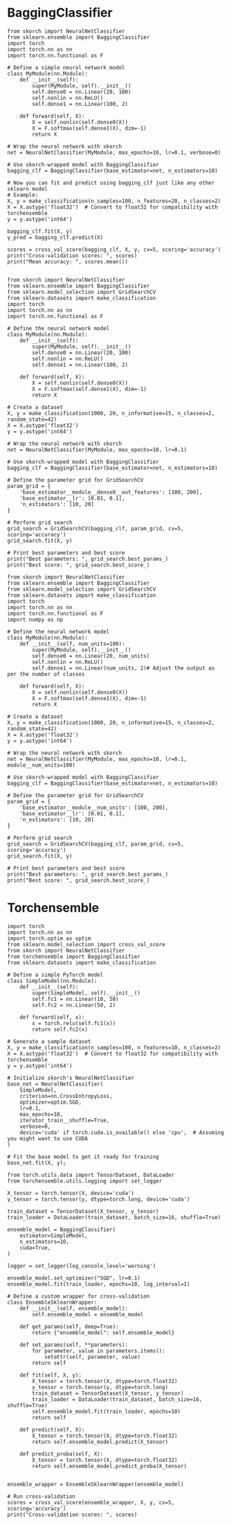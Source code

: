#+STARTUP: fold
#+PROPERTY: header-args:ipython :results both :exports both :async yes :session skorch :kernel torch

* BaggingClassifier

#+begin_src ipython
  from skorch import NeuralNetClassifier
  from sklearn.ensemble import BaggingClassifier
  import torch
  import torch.nn as nn
  import torch.nn.functional as F

  # Define a simple neural network model
  class MyModule(nn.Module):
      def __init__(self):
          super(MyModule, self).__init__()
          self.dense0 = nn.Linear(20, 100)
          self.nonlin = nn.ReLU()
          self.dense1 = nn.Linear(100, 2)

      def forward(self, X):
          X = self.nonlin(self.dense0(X))
          X = F.softmax(self.dense1(X), dim=-1)
          return X

  # Wrap the neural network with skorch
  net = NeuralNetClassifier(MyModule, max_epochs=10, lr=0.1, verbose=0)

  # Use skorch-wrapped model with BaggingClassifier
  bagging_clf = BaggingClassifier(base_estimator=net, n_estimators=10)

  # Now you can fit and predict using bagging_clf just like any other sklearn model
  # Example:
  X, y = make_classification(n_samples=100, n_features=20, n_classes=2)
  X = X.astype('float32')  # Convert to float32 for compatibility with torchensemble
  y = y.astype('int64')

  bagging_clf.fit(X, y)
  y_pred = bagging_clf.predict(X)

  scores = cross_val_score(bagging_clf, X, y, cv=5, scoring='accuracy')
  print("Cross-validation scores: ", scores)
  print("Mean accuracy: ", scores.mean())

#+end_src

#+RESULTS:

#+begin_src ipython
  from skorch import NeuralNetClassifier
  from sklearn.ensemble import BaggingClassifier
  from sklearn.model_selection import GridSearchCV
  from sklearn.datasets import make_classification
  import torch
  import torch.nn as nn
  import torch.nn.functional as F

  # Define the neural network model
  class MyModule(nn.Module):
      def __init__(self):
          super(MyModule, self).__init__()
          self.dense0 = nn.Linear(20, 100)
          self.nonlin = nn.ReLU()
          self.dense1 = nn.Linear(100, 2)

      def forward(self, X):
          X = self.nonlin(self.dense0(X))
          X = F.softmax(self.dense1(X), dim=-1)
          return X

  # Create a dataset
  X, y = make_classification(1000, 20, n_informative=15, n_classes=2, random_state=42)
  X = X.astype('float32')
  y = y.astype('int64')

  # Wrap the neural network with skorch
  net = NeuralNetClassifier(MyModule, max_epochs=10, lr=0.1)

  # Use skorch-wrapped model with BaggingClassifier
  bagging_clf = BaggingClassifier(base_estimator=net, n_estimators=10)

  # Define the parameter grid for GridSearchCV
  param_grid = {
      'base_estimator__module__dense0__out_features': [100, 200],
      'base_estimator__lr': [0.01, 0.1],
      'n_estimators': [10, 20]
  }

  # Perform grid search
  grid_search = GridSearchCV(bagging_clf, param_grid, cv=5, scoring='accuracy')
  grid_search.fit(X, y)

  # Print best parameters and best score
  print("Best parameters: ", grid_search.best_params_)
  print("Best score: ", grid_search.best_score_)
#+end_src

#+RESULTS:
:RESULTS:
# [goto error]
#+begin_example
  ---------------------------------------------------------------------------
  ValueError                                Traceback (most recent call last)
  Cell In[47], line 42
       40 # Perform grid search
       41 grid_search = GridSearchCV(bagging_clf, param_grid, cv=5, scoring='accuracy')
  ---> 42 grid_search.fit(X, y)
       44 # Print best parameters and best score
       45 print("Best parameters: ", grid_search.best_params_)

  File ~/mambaforge/envs/torch/lib/python3.10/site-packages/sklearn/base.py:1152, in _fit_context.<locals>.decorator.<locals>.wrapper(estimator, *args, **kwargs)
     1145     estimator._validate_params()
     1147 with config_context(
     1148     skip_parameter_validation=(
     1149         prefer_skip_nested_validation or global_skip_validation
     1150     )
     1151 ):
  -> 1152     return fit_method(estimator, *args, **kwargs)

  File ~/mambaforge/envs/torch/lib/python3.10/site-packages/sklearn/model_selection/_search.py:898, in BaseSearchCV.fit(self, X, y, groups, **fit_params)
      892     results = self._format_results(
      893         all_candidate_params, n_splits, all_out, all_more_results
      894     )
      896     return results
  --> 898 self._run_search(evaluate_candidates)
      900 # multimetric is determined here because in the case of a callable
      901 # self.scoring the return type is only known after calling
      902 first_test_score = all_out[0]["test_scores"]

  File ~/mambaforge/envs/torch/lib/python3.10/site-packages/sklearn/model_selection/_search.py:1422, in GridSearchCV._run_search(self, evaluate_candidates)
     1420 def _run_search(self, evaluate_candidates):
     1421     """Search all candidates in param_grid"""
  -> 1422     evaluate_candidates(ParameterGrid(self.param_grid))

  File ~/mambaforge/envs/torch/lib/python3.10/site-packages/sklearn/model_selection/_search.py:875, in BaseSearchCV.fit.<locals>.evaluate_candidates(candidate_params, cv, more_results)
      868 elif len(out) != n_candidates * n_splits:
      869     raise ValueError(
      870         "cv.split and cv.get_n_splits returned "
      871         "inconsistent results. Expected {} "
      872         "splits, got {}".format(n_splits, len(out) // n_candidates)
      873     )
  --> 875 _warn_or_raise_about_fit_failures(out, self.error_score)
      877 # For callable self.scoring, the return type is only know after
      878 # calling. If the return type is a dictionary, the error scores
      879 # can now be inserted with the correct key. The type checking
      880 # of out will be done in `_insert_error_scores`.
      881 if callable(self.scoring):

  File ~/mambaforge/envs/torch/lib/python3.10/site-packages/sklearn/model_selection/_validation.py:414, in _warn_or_raise_about_fit_failures(results, error_score)
      407 if num_failed_fits == num_fits:
      408     all_fits_failed_message = (
      409         f"\nAll the {num_fits} fits failed.\n"
      410         "It is very likely that your model is misconfigured.\n"
      411         "You can try to debug the error by setting error_score='raise'.\n\n"
      412         f"Below are more details about the failures:\n{fit_errors_summary}"
      413     )
  --> 414     raise ValueError(all_fits_failed_message)
      416 else:
      417     some_fits_failed_message = (
      418         f"\n{num_failed_fits} fits failed out of a total of {num_fits}.\n"
      419         "The score on these train-test partitions for these parameters"
     (...)
      423         f"Below are more details about the failures:\n{fit_errors_summary}"
      424     )

  ValueError:
  All the 40 fits failed.
  It is very likely that your model is misconfigured.
  You can try to debug the error by setting error_score='raise'.

  Below are more details about the failures:
  --------------------------------------------------------------------------------
  40 fits failed with the following error:
  Traceback (most recent call last):
    File "/home/leon/mambaforge/envs/torch/lib/python3.10/site-packages/sklearn/model_selection/_validation.py", line 729, in _fit_and_score
      estimator.fit(X_train, y_train, **fit_params)
    File "/home/leon/mambaforge/envs/torch/lib/python3.10/site-packages/sklearn/base.py", line 1152, in wrapper
      return fit_method(estimator, *args, **kwargs)
    File "/home/leon/mambaforge/envs/torch/lib/python3.10/site-packages/sklearn/ensemble/_bagging.py", line 338, in fit
      return self._fit(X, y, self.max_samples, sample_weight=sample_weight)
    File "/home/leon/mambaforge/envs/torch/lib/python3.10/site-packages/sklearn/ensemble/_bagging.py", line 473, in _fit
      all_results = Parallel(
    File "/home/leon/mambaforge/envs/torch/lib/python3.10/site-packages/sklearn/utils/parallel.py", line 65, in __call__
      return super().__call__(iterable_with_config)
    File "/home/leon/mambaforge/envs/torch/lib/python3.10/site-packages/joblib/parallel.py", line 1863, in __call__
      return output if self.return_generator else list(output)
    File "/home/leon/mambaforge/envs/torch/lib/python3.10/site-packages/joblib/parallel.py", line 1792, in _get_sequential_output
      res = func(*args, **kwargs)
    File "/home/leon/mambaforge/envs/torch/lib/python3.10/site-packages/sklearn/utils/parallel.py", line 127, in __call__
      return self.function(*args, **kwargs)
    File "/home/leon/mambaforge/envs/torch/lib/python3.10/site-packages/sklearn/ensemble/_bagging.py", line 144, in _parallel_build_estimators
      estimator_fit(X_, y[indices])
    File "/home/leon/mambaforge/envs/torch/lib/python3.10/site-packages/skorch/classifier.py", line 165, in fit
      return super(NeuralNetClassifier, self).fit(X, y, **fit_params)
    File "/home/leon/mambaforge/envs/torch/lib/python3.10/site-packages/skorch/net.py", line 1317, in fit
      self.initialize()
    File "/home/leon/mambaforge/envs/torch/lib/python3.10/site-packages/skorch/net.py", line 903, in initialize
      self._initialize_module()
    File "/home/leon/mambaforge/envs/torch/lib/python3.10/site-packages/skorch/net.py", line 747, in _initialize_module
      self.initialize_module()
    File "/home/leon/mambaforge/envs/torch/lib/python3.10/site-packages/skorch/net.py", line 594, in initialize_module
      module = self.initialized_instance(self.module, kwargs)
    File "/home/leon/mambaforge/envs/torch/lib/python3.10/site-packages/skorch/net.py", line 571, in initialized_instance
      return instance_or_cls(**kwargs)
  TypeError: MyModule.__init__() got an unexpected keyword argument 'dense0__out_features'
#+end_example
:END:

#+begin_src ipython
  from skorch import NeuralNetClassifier
  from sklearn.ensemble import BaggingClassifier
  from sklearn.model_selection import GridSearchCV
  from sklearn.datasets import make_classification
  import torch
  import torch.nn as nn
  import torch.nn.functional as F
  import numpy as np

  # Define the neural network model
  class MyModule(nn.Module):
      def __init__(self, num_units=100):
          super(MyModule, self).__init__()
          self.dense0 = nn.Linear(20, num_units)
          self.nonlin = nn.ReLU()
          self.dense1 = nn.Linear(num_units, 2)# Adjust the output as per the number of classes

      def forward(self, X):
          X = self.nonlin(self.dense0(X))
          X = F.softmax(self.dense1(X), dim=-1)
          return X

  # Create a dataset
  X, y = make_classification(1000, 20, n_informative=15, n_classes=2, random_state=42)
  X = X.astype('float32')
  y = y.astype('int64')

  # Wrap the neural network with skorch
  net = NeuralNetClassifier(MyModule, max_epochs=10, lr=0.1, module__num_units=100)

  # Use skorch-wrapped model with BaggingClassifier
  bagging_clf = BaggingClassifier(base_estimator=net, n_estimators=10)

  # Define the parameter grid for GridSearchCV
  param_grid = {
      'base_estimator__module__num_units': [100, 200],
      'base_estimator__lr': [0.01, 0.1],
      'n_estimators': [10, 20]
  }

  # Perform grid search
  grid_search = GridSearchCV(bagging_clf, param_grid, cv=5, scoring='accuracy')
  grid_search.fit(X, y)

  # Print best parameters and best score
  print("Best parameters: ", grid_search.best_params_)
  print("Best score: ", grid_search.best_score_)
#+end_src

#+RESULTS:

* Torchensemble

#+begin_src ipython
  import torch
  import torch.nn as nn
  import torch.optim as optim
  from sklearn.model_selection import cross_val_score
  from skorch import NeuralNetClassifier
  from torchensemble import BaggingClassifier
  from sklearn.datasets import make_classification

  # Define a simple PyTorch model
  class SimpleModel(nn.Module):
      def __init__(self):
          super(SimpleModel, self).__init__()
          self.fc1 = nn.Linear(10, 50)
          self.fc2 = nn.Linear(50, 2)

      def forward(self, x):
          x = torch.relu(self.fc1(x))
          return self.fc2(x)

  # Generate a sample dataset
  X, y = make_classification(n_samples=100, n_features=10, n_classes=2)
  X = X.astype('float32')  # Convert to float32 for compatibility with torchensemble
  y = y.astype('int64')

  # Initialize skorch's NeuralNetClassifier
  base_net = NeuralNetClassifier(
      SimpleModel,
      criterion=nn.CrossEntropyLoss,
      optimizer=optim.SGD,
      lr=0.1,
      max_epochs=10,
      iterator_train__shuffle=True,
      verbose=0,
      device='cuda' if torch.cuda.is_available() else 'cpu',  # Assuming you might want to use CUDA
  )

  # Fit the base model to get it ready for training
  base_net.fit(X, y);
#+end_src

#+RESULTS:

#+begin_src ipython
  from torch.utils.data import TensorDataset, DataLoader
  from torchensemble.utils.logging import set_logger

  X_tensor = torch.tensor(X, device='cuda')
  y_tensor = torch.tensor(y, dtype=torch.long, device='cuda')

  train_dataset = TensorDataset(X_tensor, y_tensor)
  train_loader = DataLoader(train_dataset, batch_size=16, shuffle=True)

  ensemble_model = BaggingClassifier(
      estimator=SimpleModel,
      n_estimators=10,
      cuda=True,
  )

  logger = set_logger(log_console_level='warning')

  ensemble_model.set_optimizer("SGD", lr=0.1)
  ensemble_model.fit(train_loader, epochs=10, log_interval=1)
#+end_src

#+RESULTS:
#+begin_example
  Estimator: 000 | Epoch: 000 | Batch: 000 | Loss: 0.61929 | Correct: 12/16
  Estimator: 000 | Epoch: 000 | Batch: 001 | Loss: 0.66885 | Correct: 7/16
  Estimator: 000 | Epoch: 000 | Batch: 002 | Loss: 0.57511 | Correct: 14/16
  Estimator: 000 | Epoch: 000 | Batch: 003 | Loss: 0.59427 | Correct: 12/16
  Estimator: 000 | Epoch: 000 | Batch: 004 | Loss: 0.49734 | Correct: 14/16
  Estimator: 000 | Epoch: 000 | Batch: 005 | Loss: 0.53262 | Correct: 13/16
  Estimator: 000 | Epoch: 000 | Batch: 006 | Loss: 0.48464 | Correct: 3/4
  Estimator: 001 | Epoch: 000 | Batch: 000 | Loss: 0.75866 | Correct: 5/16
  Estimator: 001 | Epoch: 000 | Batch: 001 | Loss: 0.76181 | Correct: 4/16
  Estimator: 001 | Epoch: 000 | Batch: 002 | Loss: 0.69066 | Correct: 9/16
  Estimator: 001 | Epoch: 000 | Batch: 003 | Loss: 0.66277 | Correct: 10/16
  Estimator: 001 | Epoch: 000 | Batch: 004 | Loss: 0.58728 | Correct: 12/16
  Estimator: 001 | Epoch: 000 | Batch: 005 | Loss: 0.54687 | Correct: 14/16
  Estimator: 001 | Epoch: 000 | Batch: 006 | Loss: 0.59048 | Correct: 3/4
  Estimator: 002 | Epoch: 000 | Batch: 000 | Loss: 0.89339 | Correct: 5/16
  Estimator: 002 | Epoch: 000 | Batch: 001 | Loss: 0.79729 | Correct: 5/16
  Estimator: 002 | Epoch: 000 | Batch: 002 | Loss: 0.69061 | Correct: 7/16
  Estimator: 002 | Epoch: 000 | Batch: 003 | Loss: 0.60915 | Correct: 12/16
  Estimator: 002 | Epoch: 000 | Batch: 004 | Loss: 0.54398 | Correct: 14/16
  Estimator: 002 | Epoch: 000 | Batch: 005 | Loss: 0.49121 | Correct: 13/16
  Estimator: 002 | Epoch: 000 | Batch: 006 | Loss: 0.49191 | Correct: 4/4
  Estimator: 003 | Epoch: 000 | Batch: 000 | Loss: 0.72269 | Correct: 6/16
  Estimator: 003 | Epoch: 000 | Batch: 001 | Loss: 0.63639 | Correct: 11/16
  Estimator: 003 | Epoch: 000 | Batch: 002 | Loss: 0.55774 | Correct: 11/16
  Estimator: 003 | Epoch: 000 | Batch: 003 | Loss: 0.65083 | Correct: 9/16
  Estimator: 003 | Epoch: 000 | Batch: 004 | Loss: 0.50020 | Correct: 14/16
  Estimator: 003 | Epoch: 000 | Batch: 005 | Loss: 0.48450 | Correct: 14/16
  Estimator: 003 | Epoch: 000 | Batch: 006 | Loss: 0.45150 | Correct: 4/4
  Estimator: 004 | Epoch: 000 | Batch: 000 | Loss: 0.71201 | Correct: 9/16
  Estimator: 004 | Epoch: 000 | Batch: 001 | Loss: 0.58463 | Correct: 13/16
  Estimator: 004 | Epoch: 000 | Batch: 002 | Loss: 0.68190 | Correct: 8/16
  Estimator: 004 | Epoch: 000 | Batch: 003 | Loss: 0.54217 | Correct: 13/16
  Estimator: 004 | Epoch: 000 | Batch: 004 | Loss: 0.62901 | Correct: 10/16
  Estimator: 004 | Epoch: 000 | Batch: 005 | Loss: 0.62573 | Correct: 14/16
  Estimator: 004 | Epoch: 000 | Batch: 006 | Loss: 0.61468 | Correct: 4/4
  Estimator: 005 | Epoch: 000 | Batch: 000 | Loss: 0.65215 | Correct: 9/16
  Estimator: 005 | Epoch: 000 | Batch: 001 | Loss: 0.67748 | Correct: 8/16
  Estimator: 005 | Epoch: 000 | Batch: 002 | Loss: 0.51777 | Correct: 14/16
  Estimator: 005 | Epoch: 000 | Batch: 003 | Loss: 0.57303 | Correct: 12/16
  Estimator: 005 | Epoch: 000 | Batch: 004 | Loss: 0.43113 | Correct: 14/16
  Estimator: 005 | Epoch: 000 | Batch: 005 | Loss: 0.35579 | Correct: 15/16
  Estimator: 005 | Epoch: 000 | Batch: 006 | Loss: 0.42355 | Correct: 4/4
  Estimator: 006 | Epoch: 000 | Batch: 000 | Loss: 0.76120 | Correct: 5/16
  Estimator: 006 | Epoch: 000 | Batch: 001 | Loss: 0.73028 | Correct: 6/16
  Estimator: 006 | Epoch: 000 | Batch: 002 | Loss: 0.79343 | Correct: 4/16
  Estimator: 006 | Epoch: 000 | Batch: 003 | Loss: 0.66172 | Correct: 9/16
  Estimator: 006 | Epoch: 000 | Batch: 004 | Loss: 0.58208 | Correct: 12/16
  Estimator: 006 | Epoch: 000 | Batch: 005 | Loss: 0.51399 | Correct: 12/16
  Estimator: 006 | Epoch: 000 | Batch: 006 | Loss: 0.58125 | Correct: 4/4
  Estimator: 007 | Epoch: 000 | Batch: 000 | Loss: 0.86120 | Correct: 6/16
  Estimator: 007 | Epoch: 000 | Batch: 001 | Loss: 0.65041 | Correct: 12/16
  Estimator: 007 | Epoch: 000 | Batch: 002 | Loss: 0.67485 | Correct: 11/16
  Estimator: 007 | Epoch: 000 | Batch: 003 | Loss: 0.53770 | Correct: 15/16
  Estimator: 007 | Epoch: 000 | Batch: 004 | Loss: 0.55867 | Correct: 12/16
  Estimator: 007 | Epoch: 000 | Batch: 005 | Loss: 0.49607 | Correct: 16/16
  Estimator: 007 | Epoch: 000 | Batch: 006 | Loss: 0.50434 | Correct: 4/4
  Estimator: 008 | Epoch: 000 | Batch: 000 | Loss: 0.78024 | Correct: 4/16
  Estimator: 008 | Epoch: 000 | Batch: 001 | Loss: 0.60580 | Correct: 13/16
  Estimator: 008 | Epoch: 000 | Batch: 002 | Loss: 0.46031 | Correct: 16/16
  Estimator: 008 | Epoch: 000 | Batch: 003 | Loss: 0.46760 | Correct: 14/16
  Estimator: 008 | Epoch: 000 | Batch: 004 | Loss: 0.45938 | Correct: 14/16
  Estimator: 008 | Epoch: 000 | Batch: 005 | Loss: 0.45814 | Correct: 12/16
  Estimator: 008 | Epoch: 000 | Batch: 006 | Loss: 0.40416 | Correct: 4/4
  Estimator: 009 | Epoch: 000 | Batch: 000 | Loss: 0.76631 | Correct: 6/16
  Estimator: 009 | Epoch: 000 | Batch: 001 | Loss: 0.72744 | Correct: 11/16
  Estimator: 009 | Epoch: 000 | Batch: 002 | Loss: 0.64959 | Correct: 11/16
  Estimator: 009 | Epoch: 000 | Batch: 003 | Loss: 0.50366 | Correct: 13/16
  Estimator: 009 | Epoch: 000 | Batch: 004 | Loss: 0.53980 | Correct: 13/16
  Estimator: 009 | Epoch: 000 | Batch: 005 | Loss: 0.53117 | Correct: 13/16
  Estimator: 009 | Epoch: 000 | Batch: 006 | Loss: 0.58889 | Correct: 3/4
  Estimator: 000 | Epoch: 001 | Batch: 000 | Loss: 0.44858 | Correct: 15/16
  Estimator: 000 | Epoch: 001 | Batch: 001 | Loss: 0.46602 | Correct: 14/16
  Estimator: 000 | Epoch: 001 | Batch: 002 | Loss: 0.44148 | Correct: 13/16
  Estimator: 000 | Epoch: 001 | Batch: 003 | Loss: 0.41471 | Correct: 12/16
  Estimator: 000 | Epoch: 001 | Batch: 004 | Loss: 0.41379 | Correct: 13/16
  Estimator: 000 | Epoch: 001 | Batch: 005 | Loss: 0.31483 | Correct: 14/16
  Estimator: 000 | Epoch: 001 | Batch: 006 | Loss: 0.34749 | Correct: 4/4
  Estimator: 001 | Epoch: 001 | Batch: 000 | Loss: 0.50077 | Correct: 15/16
  Estimator: 001 | Epoch: 001 | Batch: 001 | Loss: 0.53395 | Correct: 13/16
  Estimator: 001 | Epoch: 001 | Batch: 002 | Loss: 0.50382 | Correct: 15/16
  Estimator: 001 | Epoch: 001 | Batch: 003 | Loss: 0.47983 | Correct: 14/16
  Estimator: 001 | Epoch: 001 | Batch: 004 | Loss: 0.38394 | Correct: 15/16
  Estimator: 001 | Epoch: 001 | Batch: 005 | Loss: 0.32391 | Correct: 15/16
  Estimator: 001 | Epoch: 001 | Batch: 006 | Loss: 0.65977 | Correct: 3/4
  Estimator: 002 | Epoch: 001 | Batch: 000 | Loss: 0.44498 | Correct: 15/16
  Estimator: 002 | Epoch: 001 | Batch: 001 | Loss: 0.46770 | Correct: 14/16
  Estimator: 002 | Epoch: 001 | Batch: 002 | Loss: 0.32030 | Correct: 15/16
  Estimator: 002 | Epoch: 001 | Batch: 003 | Loss: 0.33954 | Correct: 15/16
  Estimator: 002 | Epoch: 001 | Batch: 004 | Loss: 0.25073 | Correct: 16/16
  Estimator: 002 | Epoch: 001 | Batch: 005 | Loss: 0.37093 | Correct: 13/16
  Estimator: 002 | Epoch: 001 | Batch: 006 | Loss: 0.38980 | Correct: 4/4
  Estimator: 003 | Epoch: 001 | Batch: 000 | Loss: 0.44816 | Correct: 15/16
  Estimator: 003 | Epoch: 001 | Batch: 001 | Loss: 0.37966 | Correct: 16/16
  Estimator: 003 | Epoch: 001 | Batch: 002 | Loss: 0.37672 | Correct: 16/16
  Estimator: 003 | Epoch: 001 | Batch: 003 | Loss: 0.40955 | Correct: 16/16
  Estimator: 003 | Epoch: 001 | Batch: 004 | Loss: 0.33217 | Correct: 16/16
  Estimator: 003 | Epoch: 001 | Batch: 005 | Loss: 0.33792 | Correct: 14/16
  Estimator: 003 | Epoch: 001 | Batch: 006 | Loss: 0.38514 | Correct: 3/4
  Estimator: 004 | Epoch: 001 | Batch: 000 | Loss: 0.37600 | Correct: 16/16
  Estimator: 004 | Epoch: 001 | Batch: 001 | Loss: 0.42199 | Correct: 15/16
  Estimator: 004 | Epoch: 001 | Batch: 002 | Loss: 0.39683 | Correct: 15/16
  Estimator: 004 | Epoch: 001 | Batch: 003 | Loss: 0.48689 | Correct: 14/16
  Estimator: 004 | Epoch: 001 | Batch: 004 | Loss: 0.34826 | Correct: 16/16
  Estimator: 004 | Epoch: 001 | Batch: 005 | Loss: 0.43898 | Correct: 14/16
  Estimator: 004 | Epoch: 001 | Batch: 006 | Loss: 0.36730 | Correct: 3/4
  Estimator: 005 | Epoch: 001 | Batch: 000 | Loss: 0.44516 | Correct: 16/16
  Estimator: 005 | Epoch: 001 | Batch: 001 | Loss: 0.26115 | Correct: 15/16
  Estimator: 005 | Epoch: 001 | Batch: 002 | Loss: 0.32670 | Correct: 16/16
  Estimator: 005 | Epoch: 001 | Batch: 003 | Loss: 0.27843 | Correct: 16/16
  Estimator: 005 | Epoch: 001 | Batch: 004 | Loss: 0.30014 | Correct: 16/16
  Estimator: 005 | Epoch: 001 | Batch: 005 | Loss: 0.30513 | Correct: 15/16
  Estimator: 005 | Epoch: 001 | Batch: 006 | Loss: 0.29672 | Correct: 4/4
  Estimator: 006 | Epoch: 001 | Batch: 000 | Loss: 0.47942 | Correct: 14/16
  Estimator: 006 | Epoch: 001 | Batch: 001 | Loss: 0.45010 | Correct: 14/16
  Estimator: 006 | Epoch: 001 | Batch: 002 | Loss: 0.43247 | Correct: 15/16
  Estimator: 006 | Epoch: 001 | Batch: 003 | Loss: 0.46395 | Correct: 13/16
  Estimator: 006 | Epoch: 001 | Batch: 004 | Loss: 0.41016 | Correct: 15/16
  Estimator: 006 | Epoch: 001 | Batch: 005 | Loss: 0.31681 | Correct: 15/16
  Estimator: 006 | Epoch: 001 | Batch: 006 | Loss: 0.29880 | Correct: 4/4
  Estimator: 007 | Epoch: 001 | Batch: 000 | Loss: 0.46066 | Correct: 12/16
  Estimator: 007 | Epoch: 001 | Batch: 001 | Loss: 0.49503 | Correct: 15/16
  Estimator: 007 | Epoch: 001 | Batch: 002 | Loss: 0.46738 | Correct: 15/16
  Estimator: 007 | Epoch: 001 | Batch: 003 | Loss: 0.38722 | Correct: 15/16
  Estimator: 007 | Epoch: 001 | Batch: 004 | Loss: 0.37551 | Correct: 14/16
  Estimator: 007 | Epoch: 001 | Batch: 005 | Loss: 0.40656 | Correct: 16/16
  Estimator: 007 | Epoch: 001 | Batch: 006 | Loss: 0.66500 | Correct: 2/4
  Estimator: 008 | Epoch: 001 | Batch: 000 | Loss: 0.36115 | Correct: 13/16
  Estimator: 008 | Epoch: 001 | Batch: 001 | Loss: 0.32295 | Correct: 15/16
  Estimator: 008 | Epoch: 001 | Batch: 002 | Loss: 0.33342 | Correct: 15/16
  Estimator: 008 | Epoch: 001 | Batch: 003 | Loss: 0.36312 | Correct: 15/16
  Estimator: 008 | Epoch: 001 | Batch: 004 | Loss: 0.28631 | Correct: 15/16
  Estimator: 008 | Epoch: 001 | Batch: 005 | Loss: 0.36632 | Correct: 14/16
  Estimator: 008 | Epoch: 001 | Batch: 006 | Loss: 0.40278 | Correct: 3/4
  Estimator: 009 | Epoch: 001 | Batch: 000 | Loss: 0.49799 | Correct: 12/16
  Estimator: 009 | Epoch: 001 | Batch: 001 | Loss: 0.49769 | Correct: 13/16
  Estimator: 009 | Epoch: 001 | Batch: 002 | Loss: 0.42160 | Correct: 15/16
  Estimator: 009 | Epoch: 001 | Batch: 003 | Loss: 0.44043 | Correct: 12/16
  Estimator: 009 | Epoch: 001 | Batch: 004 | Loss: 0.32194 | Correct: 15/16
  Estimator: 009 | Epoch: 001 | Batch: 005 | Loss: 0.23308 | Correct: 16/16
  Estimator: 009 | Epoch: 001 | Batch: 006 | Loss: 0.35941 | Correct: 4/4
  Estimator: 000 | Epoch: 002 | Batch: 000 | Loss: 0.41680 | Correct: 13/16
  Estimator: 000 | Epoch: 002 | Batch: 001 | Loss: 0.33102 | Correct: 14/16
  Estimator: 000 | Epoch: 002 | Batch: 002 | Loss: 0.33144 | Correct: 15/16
  Estimator: 000 | Epoch: 002 | Batch: 003 | Loss: 0.27034 | Correct: 15/16
  Estimator: 000 | Epoch: 002 | Batch: 004 | Loss: 0.30766 | Correct: 13/16
  Estimator: 000 | Epoch: 002 | Batch: 005 | Loss: 0.32016 | Correct: 15/16
  Estimator: 000 | Epoch: 002 | Batch: 006 | Loss: 0.28958 | Correct: 3/4
  Estimator: 001 | Epoch: 002 | Batch: 000 | Loss: 0.38072 | Correct: 15/16
  Estimator: 001 | Epoch: 002 | Batch: 001 | Loss: 0.33344 | Correct: 15/16
  Estimator: 001 | Epoch: 002 | Batch: 002 | Loss: 0.47098 | Correct: 13/16
  Estimator: 001 | Epoch: 002 | Batch: 003 | Loss: 0.43634 | Correct: 14/16
  Estimator: 001 | Epoch: 002 | Batch: 004 | Loss: 0.35194 | Correct: 15/16
  Estimator: 001 | Epoch: 002 | Batch: 005 | Loss: 0.29466 | Correct: 16/16
  Estimator: 001 | Epoch: 002 | Batch: 006 | Loss: 0.32757 | Correct: 4/4
  Estimator: 002 | Epoch: 002 | Batch: 000 | Loss: 0.35959 | Correct: 14/16
  Estimator: 002 | Epoch: 002 | Batch: 001 | Loss: 0.27732 | Correct: 14/16
  Estimator: 002 | Epoch: 002 | Batch: 002 | Loss: 0.18916 | Correct: 16/16
  Estimator: 002 | Epoch: 002 | Batch: 003 | Loss: 0.19734 | Correct: 14/16
  Estimator: 002 | Epoch: 002 | Batch: 004 | Loss: 0.32337 | Correct: 14/16
  Estimator: 002 | Epoch: 002 | Batch: 005 | Loss: 0.27929 | Correct: 15/16
  Estimator: 002 | Epoch: 002 | Batch: 006 | Loss: 0.21543 | Correct: 4/4
  Estimator: 003 | Epoch: 002 | Batch: 000 | Loss: 0.29781 | Correct: 16/16
  Estimator: 003 | Epoch: 002 | Batch: 001 | Loss: 0.32572 | Correct: 14/16
  Estimator: 003 | Epoch: 002 | Batch: 002 | Loss: 0.33699 | Correct: 16/16
  Estimator: 003 | Epoch: 002 | Batch: 003 | Loss: 0.23535 | Correct: 16/16
  Estimator: 003 | Epoch: 002 | Batch: 004 | Loss: 0.20157 | Correct: 16/16
  Estimator: 003 | Epoch: 002 | Batch: 005 | Loss: 0.31253 | Correct: 15/16
  Estimator: 003 | Epoch: 002 | Batch: 006 | Loss: 0.22492 | Correct: 3/4
  Estimator: 004 | Epoch: 002 | Batch: 000 | Loss: 0.27488 | Correct: 16/16
  Estimator: 004 | Epoch: 002 | Batch: 001 | Loss: 0.32753 | Correct: 16/16
  Estimator: 004 | Epoch: 002 | Batch: 002 | Loss: 0.46065 | Correct: 14/16
  Estimator: 004 | Epoch: 002 | Batch: 003 | Loss: 0.36617 | Correct: 15/16
  Estimator: 004 | Epoch: 002 | Batch: 004 | Loss: 0.25792 | Correct: 15/16
  Estimator: 004 | Epoch: 002 | Batch: 005 | Loss: 0.24891 | Correct: 16/16
  Estimator: 004 | Epoch: 002 | Batch: 006 | Loss: 0.24583 | Correct: 4/4
  Estimator: 005 | Epoch: 002 | Batch: 000 | Loss: 0.34820 | Correct: 15/16
  Estimator: 005 | Epoch: 002 | Batch: 001 | Loss: 0.26749 | Correct: 15/16
  Estimator: 005 | Epoch: 002 | Batch: 002 | Loss: 0.19742 | Correct: 16/16
  Estimator: 005 | Epoch: 002 | Batch: 003 | Loss: 0.24292 | Correct: 16/16
  Estimator: 005 | Epoch: 002 | Batch: 004 | Loss: 0.21651 | Correct: 16/16
  Estimator: 005 | Epoch: 002 | Batch: 005 | Loss: 0.17488 | Correct: 16/16
  Estimator: 005 | Epoch: 002 | Batch: 006 | Loss: 0.08010 | Correct: 4/4
  Estimator: 006 | Epoch: 002 | Batch: 000 | Loss: 0.49291 | Correct: 11/16
  Estimator: 006 | Epoch: 002 | Batch: 001 | Loss: 0.38020 | Correct: 15/16
  Estimator: 006 | Epoch: 002 | Batch: 002 | Loss: 0.33599 | Correct: 14/16
  Estimator: 006 | Epoch: 002 | Batch: 003 | Loss: 0.26494 | Correct: 15/16
  Estimator: 006 | Epoch: 002 | Batch: 004 | Loss: 0.29675 | Correct: 15/16
  Estimator: 006 | Epoch: 002 | Batch: 005 | Loss: 0.25486 | Correct: 16/16
  Estimator: 006 | Epoch: 002 | Batch: 006 | Loss: 0.14238 | Correct: 4/4
  Estimator: 007 | Epoch: 002 | Batch: 000 | Loss: 0.48863 | Correct: 13/16
  Estimator: 007 | Epoch: 002 | Batch: 001 | Loss: 0.36681 | Correct: 14/16
  Estimator: 007 | Epoch: 002 | Batch: 002 | Loss: 0.34472 | Correct: 16/16
  Estimator: 007 | Epoch: 002 | Batch: 003 | Loss: 0.32893 | Correct: 15/16
  Estimator: 007 | Epoch: 002 | Batch: 004 | Loss: 0.38055 | Correct: 16/16
  Estimator: 007 | Epoch: 002 | Batch: 005 | Loss: 0.34353 | Correct: 14/16
  Estimator: 007 | Epoch: 002 | Batch: 006 | Loss: 0.18967 | Correct: 4/4
  Estimator: 008 | Epoch: 002 | Batch: 000 | Loss: 0.36679 | Correct: 15/16
  Estimator: 008 | Epoch: 002 | Batch: 001 | Loss: 0.26111 | Correct: 15/16
  Estimator: 008 | Epoch: 002 | Batch: 002 | Loss: 0.24943 | Correct: 15/16
  Estimator: 008 | Epoch: 002 | Batch: 003 | Loss: 0.33635 | Correct: 13/16
  Estimator: 008 | Epoch: 002 | Batch: 004 | Loss: 0.20179 | Correct: 16/16
  Estimator: 008 | Epoch: 002 | Batch: 005 | Loss: 0.20475 | Correct: 16/16
  Estimator: 008 | Epoch: 002 | Batch: 006 | Loss: 0.43797 | Correct: 3/4
  Estimator: 009 | Epoch: 002 | Batch: 000 | Loss: 0.30230 | Correct: 14/16
  Estimator: 009 | Epoch: 002 | Batch: 001 | Loss: 0.30236 | Correct: 15/16
  Estimator: 009 | Epoch: 002 | Batch: 002 | Loss: 0.36411 | Correct: 13/16
  Estimator: 009 | Epoch: 002 | Batch: 003 | Loss: 0.33762 | Correct: 13/16
  Estimator: 009 | Epoch: 002 | Batch: 004 | Loss: 0.34806 | Correct: 13/16
  Estimator: 009 | Epoch: 002 | Batch: 005 | Loss: 0.25131 | Correct: 15/16
  Estimator: 009 | Epoch: 002 | Batch: 006 | Loss: 0.24977 | Correct: 4/4
  Estimator: 000 | Epoch: 003 | Batch: 000 | Loss: 0.29561 | Correct: 14/16
  Estimator: 000 | Epoch: 003 | Batch: 001 | Loss: 0.34398 | Correct: 15/16
  Estimator: 000 | Epoch: 003 | Batch: 002 | Loss: 0.26809 | Correct: 15/16
  Estimator: 000 | Epoch: 003 | Batch: 003 | Loss: 0.25386 | Correct: 15/16
  Estimator: 000 | Epoch: 003 | Batch: 004 | Loss: 0.21818 | Correct: 16/16
  Estimator: 000 | Epoch: 003 | Batch: 005 | Loss: 0.26791 | Correct: 14/16
  Estimator: 000 | Epoch: 003 | Batch: 006 | Loss: 0.32361 | Correct: 4/4
  Estimator: 001 | Epoch: 003 | Batch: 000 | Loss: 0.34052 | Correct: 13/16
  Estimator: 001 | Epoch: 003 | Batch: 001 | Loss: 0.39960 | Correct: 14/16
  Estimator: 001 | Epoch: 003 | Batch: 002 | Loss: 0.25096 | Correct: 16/16
  Estimator: 001 | Epoch: 003 | Batch: 003 | Loss: 0.23607 | Correct: 15/16
  Estimator: 001 | Epoch: 003 | Batch: 004 | Loss: 0.31854 | Correct: 14/16
  Estimator: 001 | Epoch: 003 | Batch: 005 | Loss: 0.32244 | Correct: 15/16
  Estimator: 001 | Epoch: 003 | Batch: 006 | Loss: 0.30271 | Correct: 3/4
  Estimator: 002 | Epoch: 003 | Batch: 000 | Loss: 0.25751 | Correct: 13/16
  Estimator: 002 | Epoch: 003 | Batch: 001 | Loss: 0.26968 | Correct: 15/16
  Estimator: 002 | Epoch: 003 | Batch: 002 | Loss: 0.18403 | Correct: 15/16
  Estimator: 002 | Epoch: 003 | Batch: 003 | Loss: 0.23134 | Correct: 15/16
  Estimator: 002 | Epoch: 003 | Batch: 004 | Loss: 0.12624 | Correct: 15/16
  Estimator: 002 | Epoch: 003 | Batch: 005 | Loss: 0.24986 | Correct: 15/16
  Estimator: 002 | Epoch: 003 | Batch: 006 | Loss: 0.25884 | Correct: 4/4
  Estimator: 003 | Epoch: 003 | Batch: 000 | Loss: 0.25887 | Correct: 16/16
  Estimator: 003 | Epoch: 003 | Batch: 001 | Loss: 0.26777 | Correct: 16/16
  Estimator: 003 | Epoch: 003 | Batch: 002 | Loss: 0.13921 | Correct: 16/16
  Estimator: 003 | Epoch: 003 | Batch: 003 | Loss: 0.16132 | Correct: 16/16
  Estimator: 003 | Epoch: 003 | Batch: 004 | Loss: 0.30493 | Correct: 14/16
  Estimator: 003 | Epoch: 003 | Batch: 005 | Loss: 0.17626 | Correct: 16/16
  Estimator: 003 | Epoch: 003 | Batch: 006 | Loss: 0.16651 | Correct: 4/4
  Estimator: 004 | Epoch: 003 | Batch: 000 | Loss: 0.33074 | Correct: 14/16
  Estimator: 004 | Epoch: 003 | Batch: 001 | Loss: 0.21867 | Correct: 16/16
  Estimator: 004 | Epoch: 003 | Batch: 002 | Loss: 0.30400 | Correct: 15/16
  Estimator: 004 | Epoch: 003 | Batch: 003 | Loss: 0.21396 | Correct: 16/16
  Estimator: 004 | Epoch: 003 | Batch: 004 | Loss: 0.21654 | Correct: 16/16
  Estimator: 004 | Epoch: 003 | Batch: 005 | Loss: 0.29494 | Correct: 14/16
  Estimator: 004 | Epoch: 003 | Batch: 006 | Loss: 0.20810 | Correct: 4/4
  Estimator: 005 | Epoch: 003 | Batch: 000 | Loss: 0.19876 | Correct: 16/16
  Estimator: 005 | Epoch: 003 | Batch: 001 | Loss: 0.24209 | Correct: 15/16
  Estimator: 005 | Epoch: 003 | Batch: 002 | Loss: 0.12598 | Correct: 16/16
  Estimator: 005 | Epoch: 003 | Batch: 003 | Loss: 0.14459 | Correct: 16/16
  Estimator: 005 | Epoch: 003 | Batch: 004 | Loss: 0.27135 | Correct: 15/16
  Estimator: 005 | Epoch: 003 | Batch: 005 | Loss: 0.15330 | Correct: 16/16
  Estimator: 005 | Epoch: 003 | Batch: 006 | Loss: 0.07894 | Correct: 4/4
  Estimator: 006 | Epoch: 003 | Batch: 000 | Loss: 0.44291 | Correct: 14/16
  Estimator: 006 | Epoch: 003 | Batch: 001 | Loss: 0.22695 | Correct: 15/16
  Estimator: 006 | Epoch: 003 | Batch: 002 | Loss: 0.30436 | Correct: 14/16
  Estimator: 006 | Epoch: 003 | Batch: 003 | Loss: 0.17179 | Correct: 16/16
  Estimator: 006 | Epoch: 003 | Batch: 004 | Loss: 0.27839 | Correct: 14/16
  Estimator: 006 | Epoch: 003 | Batch: 005 | Loss: 0.25401 | Correct: 15/16
  Estimator: 006 | Epoch: 003 | Batch: 006 | Loss: 0.37532 | Correct: 3/4
  Estimator: 007 | Epoch: 003 | Batch: 000 | Loss: 0.24706 | Correct: 15/16
  Estimator: 007 | Epoch: 003 | Batch: 001 | Loss: 0.23411 | Correct: 14/16
  Estimator: 007 | Epoch: 003 | Batch: 002 | Loss: 0.32732 | Correct: 15/16
  Estimator: 007 | Epoch: 003 | Batch: 003 | Loss: 0.45294 | Correct: 13/16
  Estimator: 007 | Epoch: 003 | Batch: 004 | Loss: 0.34764 | Correct: 14/16
  Estimator: 007 | Epoch: 003 | Batch: 005 | Loss: 0.17767 | Correct: 16/16
  Estimator: 007 | Epoch: 003 | Batch: 006 | Loss: 0.54067 | Correct: 2/4
  Estimator: 008 | Epoch: 003 | Batch: 000 | Loss: 0.36350 | Correct: 14/16
  Estimator: 008 | Epoch: 003 | Batch: 001 | Loss: 0.26708 | Correct: 15/16
  Estimator: 008 | Epoch: 003 | Batch: 002 | Loss: 0.18365 | Correct: 16/16
  Estimator: 008 | Epoch: 003 | Batch: 003 | Loss: 0.16261 | Correct: 15/16
  Estimator: 008 | Epoch: 003 | Batch: 004 | Loss: 0.17513 | Correct: 16/16
  Estimator: 008 | Epoch: 003 | Batch: 005 | Loss: 0.28189 | Correct: 14/16
  Estimator: 008 | Epoch: 003 | Batch: 006 | Loss: 0.24726 | Correct: 3/4
  Estimator: 009 | Epoch: 003 | Batch: 000 | Loss: 0.35825 | Correct: 14/16
  Estimator: 009 | Epoch: 003 | Batch: 001 | Loss: 0.23133 | Correct: 14/16
  Estimator: 009 | Epoch: 003 | Batch: 002 | Loss: 0.36472 | Correct: 15/16
  Estimator: 009 | Epoch: 003 | Batch: 003 | Loss: 0.24829 | Correct: 15/16
  Estimator: 009 | Epoch: 003 | Batch: 004 | Loss: 0.22463 | Correct: 15/16
  Estimator: 009 | Epoch: 003 | Batch: 005 | Loss: 0.21136 | Correct: 15/16
  Estimator: 009 | Epoch: 003 | Batch: 006 | Loss: 0.11153 | Correct: 4/4
  Estimator: 000 | Epoch: 004 | Batch: 000 | Loss: 0.24757 | Correct: 15/16
  Estimator: 000 | Epoch: 004 | Batch: 001 | Loss: 0.26478 | Correct: 16/16
  Estimator: 000 | Epoch: 004 | Batch: 002 | Loss: 0.35493 | Correct: 12/16
  Estimator: 000 | Epoch: 004 | Batch: 003 | Loss: 0.27435 | Correct: 15/16
  Estimator: 000 | Epoch: 004 | Batch: 004 | Loss: 0.10137 | Correct: 16/16
  Estimator: 000 | Epoch: 004 | Batch: 005 | Loss: 0.16365 | Correct: 16/16
  Estimator: 000 | Epoch: 004 | Batch: 006 | Loss: 0.36171 | Correct: 3/4
  Estimator: 001 | Epoch: 004 | Batch: 000 | Loss: 0.21885 | Correct: 15/16
  Estimator: 001 | Epoch: 004 | Batch: 001 | Loss: 0.25036 | Correct: 15/16
  Estimator: 001 | Epoch: 004 | Batch: 002 | Loss: 0.29864 | Correct: 15/16
  Estimator: 001 | Epoch: 004 | Batch: 003 | Loss: 0.28559 | Correct: 16/16
  Estimator: 001 | Epoch: 004 | Batch: 004 | Loss: 0.41947 | Correct: 14/16
  Estimator: 001 | Epoch: 004 | Batch: 005 | Loss: 0.21211 | Correct: 16/16
  Estimator: 001 | Epoch: 004 | Batch: 006 | Loss: 0.13346 | Correct: 4/4
  Estimator: 002 | Epoch: 004 | Batch: 000 | Loss: 0.22722 | Correct: 15/16
  Estimator: 002 | Epoch: 004 | Batch: 001 | Loss: 0.26955 | Correct: 13/16
  Estimator: 002 | Epoch: 004 | Batch: 002 | Loss: 0.21464 | Correct: 14/16
  Estimator: 002 | Epoch: 004 | Batch: 003 | Loss: 0.15867 | Correct: 16/16
  Estimator: 002 | Epoch: 004 | Batch: 004 | Loss: 0.11235 | Correct: 15/16
  Estimator: 002 | Epoch: 004 | Batch: 005 | Loss: 0.22523 | Correct: 14/16
  Estimator: 002 | Epoch: 004 | Batch: 006 | Loss: 0.11670 | Correct: 4/4
  Estimator: 003 | Epoch: 004 | Batch: 000 | Loss: 0.19374 | Correct: 16/16
  Estimator: 003 | Epoch: 004 | Batch: 001 | Loss: 0.15297 | Correct: 16/16
  Estimator: 003 | Epoch: 004 | Batch: 002 | Loss: 0.24399 | Correct: 14/16
  Estimator: 003 | Epoch: 004 | Batch: 003 | Loss: 0.16544 | Correct: 16/16
  Estimator: 003 | Epoch: 004 | Batch: 004 | Loss: 0.15618 | Correct: 15/16
  Estimator: 003 | Epoch: 004 | Batch: 005 | Loss: 0.13955 | Correct: 16/16
  Estimator: 003 | Epoch: 004 | Batch: 006 | Loss: 0.09527 | Correct: 4/4
  Estimator: 004 | Epoch: 004 | Batch: 000 | Loss: 0.17837 | Correct: 16/16
  Estimator: 004 | Epoch: 004 | Batch: 001 | Loss: 0.19252 | Correct: 16/16
  Estimator: 004 | Epoch: 004 | Batch: 002 | Loss: 0.30160 | Correct: 14/16
  Estimator: 004 | Epoch: 004 | Batch: 003 | Loss: 0.25591 | Correct: 14/16
  Estimator: 004 | Epoch: 004 | Batch: 004 | Loss: 0.15052 | Correct: 16/16
  Estimator: 004 | Epoch: 004 | Batch: 005 | Loss: 0.25407 | Correct: 15/16
  Estimator: 004 | Epoch: 004 | Batch: 006 | Loss: 0.18689 | Correct: 4/4
  Estimator: 005 | Epoch: 004 | Batch: 000 | Loss: 0.08123 | Correct: 16/16
  Estimator: 005 | Epoch: 004 | Batch: 001 | Loss: 0.15272 | Correct: 15/16
  Estimator: 005 | Epoch: 004 | Batch: 002 | Loss: 0.12509 | Correct: 16/16
  Estimator: 005 | Epoch: 004 | Batch: 003 | Loss: 0.16780 | Correct: 16/16
  Estimator: 005 | Epoch: 004 | Batch: 004 | Loss: 0.11839 | Correct: 16/16
  Estimator: 005 | Epoch: 004 | Batch: 005 | Loss: 0.28494 | Correct: 15/16
  Estimator: 005 | Epoch: 004 | Batch: 006 | Loss: 0.11252 | Correct: 4/4
  Estimator: 006 | Epoch: 004 | Batch: 000 | Loss: 0.29371 | Correct: 14/16
  Estimator: 006 | Epoch: 004 | Batch: 001 | Loss: 0.18812 | Correct: 16/16
  Estimator: 006 | Epoch: 004 | Batch: 002 | Loss: 0.21822 | Correct: 15/16
  Estimator: 006 | Epoch: 004 | Batch: 003 | Loss: 0.36157 | Correct: 14/16
  Estimator: 006 | Epoch: 004 | Batch: 004 | Loss: 0.14643 | Correct: 15/16
  Estimator: 006 | Epoch: 004 | Batch: 005 | Loss: 0.33232 | Correct: 13/16
  Estimator: 006 | Epoch: 004 | Batch: 006 | Loss: 0.20997 | Correct: 4/4
  Estimator: 007 | Epoch: 004 | Batch: 000 | Loss: 0.20296 | Correct: 16/16
  Estimator: 007 | Epoch: 004 | Batch: 001 | Loss: 0.18753 | Correct: 16/16
  Estimator: 007 | Epoch: 004 | Batch: 002 | Loss: 0.25596 | Correct: 16/16
  Estimator: 007 | Epoch: 004 | Batch: 003 | Loss: 0.25595 | Correct: 15/16
  Estimator: 007 | Epoch: 004 | Batch: 004 | Loss: 0.31193 | Correct: 15/16
  Estimator: 007 | Epoch: 004 | Batch: 005 | Loss: 0.39117 | Correct: 13/16
  Estimator: 007 | Epoch: 004 | Batch: 006 | Loss: 0.36725 | Correct: 3/4
  Estimator: 008 | Epoch: 004 | Batch: 000 | Loss: 0.27131 | Correct: 16/16
  Estimator: 008 | Epoch: 004 | Batch: 001 | Loss: 0.26801 | Correct: 14/16
  Estimator: 008 | Epoch: 004 | Batch: 002 | Loss: 0.31865 | Correct: 16/16
  Estimator: 008 | Epoch: 004 | Batch: 003 | Loss: 0.17356 | Correct: 15/16
  Estimator: 008 | Epoch: 004 | Batch: 004 | Loss: 0.18549 | Correct: 15/16
  Estimator: 008 | Epoch: 004 | Batch: 005 | Loss: 0.09400 | Correct: 16/16
  Estimator: 008 | Epoch: 004 | Batch: 006 | Loss: 0.18588 | Correct: 4/4
  Estimator: 009 | Epoch: 004 | Batch: 000 | Loss: 0.17732 | Correct: 16/16
  Estimator: 009 | Epoch: 004 | Batch: 001 | Loss: 0.22991 | Correct: 15/16
  Estimator: 009 | Epoch: 004 | Batch: 002 | Loss: 0.33748 | Correct: 14/16
  Estimator: 009 | Epoch: 004 | Batch: 003 | Loss: 0.18318 | Correct: 15/16
  Estimator: 009 | Epoch: 004 | Batch: 004 | Loss: 0.31150 | Correct: 13/16
  Estimator: 009 | Epoch: 004 | Batch: 005 | Loss: 0.19868 | Correct: 16/16
  Estimator: 009 | Epoch: 004 | Batch: 006 | Loss: 0.12001 | Correct: 4/4
  Estimator: 000 | Epoch: 005 | Batch: 000 | Loss: 0.15013 | Correct: 16/16
  Estimator: 000 | Epoch: 005 | Batch: 001 | Loss: 0.25777 | Correct: 15/16
  Estimator: 000 | Epoch: 005 | Batch: 002 | Loss: 0.17307 | Correct: 16/16
  Estimator: 000 | Epoch: 005 | Batch: 003 | Loss: 0.28845 | Correct: 14/16
  Estimator: 000 | Epoch: 005 | Batch: 004 | Loss: 0.17722 | Correct: 15/16
  Estimator: 000 | Epoch: 005 | Batch: 005 | Loss: 0.20165 | Correct: 16/16
  Estimator: 000 | Epoch: 005 | Batch: 006 | Loss: 0.34974 | Correct: 4/4
  Estimator: 001 | Epoch: 005 | Batch: 000 | Loss: 0.38095 | Correct: 13/16
  Estimator: 001 | Epoch: 005 | Batch: 001 | Loss: 0.22992 | Correct: 15/16
  Estimator: 001 | Epoch: 005 | Batch: 002 | Loss: 0.16889 | Correct: 16/16
  Estimator: 001 | Epoch: 005 | Batch: 003 | Loss: 0.28708 | Correct: 15/16
  Estimator: 001 | Epoch: 005 | Batch: 004 | Loss: 0.16475 | Correct: 16/16
  Estimator: 001 | Epoch: 005 | Batch: 005 | Loss: 0.29377 | Correct: 15/16
  Estimator: 001 | Epoch: 005 | Batch: 006 | Loss: 0.17396 | Correct: 4/4
  Estimator: 002 | Epoch: 005 | Batch: 000 | Loss: 0.21156 | Correct: 14/16
  Estimator: 002 | Epoch: 005 | Batch: 001 | Loss: 0.17074 | Correct: 15/16
  Estimator: 002 | Epoch: 005 | Batch: 002 | Loss: 0.23882 | Correct: 14/16
  Estimator: 002 | Epoch: 005 | Batch: 003 | Loss: 0.22848 | Correct: 13/16
  Estimator: 002 | Epoch: 005 | Batch: 004 | Loss: 0.10152 | Correct: 16/16
  Estimator: 002 | Epoch: 005 | Batch: 005 | Loss: 0.15650 | Correct: 15/16
  Estimator: 002 | Epoch: 005 | Batch: 006 | Loss: 0.02622 | Correct: 4/4
  Estimator: 003 | Epoch: 005 | Batch: 000 | Loss: 0.23551 | Correct: 14/16
  Estimator: 003 | Epoch: 005 | Batch: 001 | Loss: 0.11454 | Correct: 16/16
  Estimator: 003 | Epoch: 005 | Batch: 002 | Loss: 0.11324 | Correct: 16/16
  Estimator: 003 | Epoch: 005 | Batch: 003 | Loss: 0.13319 | Correct: 16/16
  Estimator: 003 | Epoch: 005 | Batch: 004 | Loss: 0.18125 | Correct: 15/16
  Estimator: 003 | Epoch: 005 | Batch: 005 | Loss: 0.09185 | Correct: 16/16
  Estimator: 003 | Epoch: 005 | Batch: 006 | Loss: 0.10640 | Correct: 4/4
  Estimator: 004 | Epoch: 005 | Batch: 000 | Loss: 0.33776 | Correct: 13/16
  Estimator: 004 | Epoch: 005 | Batch: 001 | Loss: 0.17745 | Correct: 16/16
  Estimator: 004 | Epoch: 005 | Batch: 002 | Loss: 0.09695 | Correct: 16/16
  Estimator: 004 | Epoch: 005 | Batch: 003 | Loss: 0.20450 | Correct: 15/16
  Estimator: 004 | Epoch: 005 | Batch: 004 | Loss: 0.17073 | Correct: 16/16
  Estimator: 004 | Epoch: 005 | Batch: 005 | Loss: 0.12898 | Correct: 16/16
  Estimator: 004 | Epoch: 005 | Batch: 006 | Loss: 0.38500 | Correct: 3/4
  Estimator: 005 | Epoch: 005 | Batch: 000 | Loss: 0.11773 | Correct: 16/16
  Estimator: 005 | Epoch: 005 | Batch: 001 | Loss: 0.09788 | Correct: 16/16
  Estimator: 005 | Epoch: 005 | Batch: 002 | Loss: 0.07390 | Correct: 16/16
  Estimator: 005 | Epoch: 005 | Batch: 003 | Loss: 0.11317 | Correct: 16/16
  Estimator: 005 | Epoch: 005 | Batch: 004 | Loss: 0.22283 | Correct: 14/16
  Estimator: 005 | Epoch: 005 | Batch: 005 | Loss: 0.18168 | Correct: 16/16
  Estimator: 005 | Epoch: 005 | Batch: 006 | Loss: 0.07311 | Correct: 4/4
  Estimator: 006 | Epoch: 005 | Batch: 000 | Loss: 0.18761 | Correct: 15/16
  Estimator: 006 | Epoch: 005 | Batch: 001 | Loss: 0.22136 | Correct: 14/16
  Estimator: 006 | Epoch: 005 | Batch: 002 | Loss: 0.27651 | Correct: 15/16
  Estimator: 006 | Epoch: 005 | Batch: 003 | Loss: 0.10501 | Correct: 16/16
  Estimator: 006 | Epoch: 005 | Batch: 004 | Loss: 0.33053 | Correct: 14/16
  Estimator: 006 | Epoch: 005 | Batch: 005 | Loss: 0.16292 | Correct: 15/16
  Estimator: 006 | Epoch: 005 | Batch: 006 | Loss: 0.72915 | Correct: 2/4
  Estimator: 007 | Epoch: 005 | Batch: 000 | Loss: 0.22106 | Correct: 14/16
  Estimator: 007 | Epoch: 005 | Batch: 001 | Loss: 0.13023 | Correct: 16/16
  Estimator: 007 | Epoch: 005 | Batch: 002 | Loss: 0.22834 | Correct: 16/16
  Estimator: 007 | Epoch: 005 | Batch: 003 | Loss: 0.25959 | Correct: 13/16
  Estimator: 007 | Epoch: 005 | Batch: 004 | Loss: 0.17884 | Correct: 16/16
  Estimator: 007 | Epoch: 005 | Batch: 005 | Loss: 0.35748 | Correct: 12/16
  Estimator: 007 | Epoch: 005 | Batch: 006 | Loss: 0.51731 | Correct: 3/4
  Estimator: 008 | Epoch: 005 | Batch: 000 | Loss: 0.14003 | Correct: 16/16
  Estimator: 008 | Epoch: 005 | Batch: 001 | Loss: 0.12052 | Correct: 16/16
  Estimator: 008 | Epoch: 005 | Batch: 002 | Loss: 0.35002 | Correct: 15/16
  Estimator: 008 | Epoch: 005 | Batch: 003 | Loss: 0.18734 | Correct: 16/16
  Estimator: 008 | Epoch: 005 | Batch: 004 | Loss: 0.27638 | Correct: 15/16
  Estimator: 008 | Epoch: 005 | Batch: 005 | Loss: 0.13192 | Correct: 16/16
  Estimator: 008 | Epoch: 005 | Batch: 006 | Loss: 0.11788 | Correct: 4/4
  Estimator: 009 | Epoch: 005 | Batch: 000 | Loss: 0.24979 | Correct: 15/16
  Estimator: 009 | Epoch: 005 | Batch: 001 | Loss: 0.13155 | Correct: 16/16
  Estimator: 009 | Epoch: 005 | Batch: 002 | Loss: 0.13868 | Correct: 16/16
  Estimator: 009 | Epoch: 005 | Batch: 003 | Loss: 0.14553 | Correct: 15/16
  Estimator: 009 | Epoch: 005 | Batch: 004 | Loss: 0.19552 | Correct: 15/16
  Estimator: 009 | Epoch: 005 | Batch: 005 | Loss: 0.43003 | Correct: 12/16
  Estimator: 009 | Epoch: 005 | Batch: 006 | Loss: 0.21651 | Correct: 4/4
  Estimator: 000 | Epoch: 006 | Batch: 000 | Loss: 0.16697 | Correct: 16/16
  Estimator: 000 | Epoch: 006 | Batch: 001 | Loss: 0.14469 | Correct: 16/16
  Estimator: 000 | Epoch: 006 | Batch: 002 | Loss: 0.24833 | Correct: 15/16
  Estimator: 000 | Epoch: 006 | Batch: 003 | Loss: 0.25390 | Correct: 15/16
  Estimator: 000 | Epoch: 006 | Batch: 004 | Loss: 0.15518 | Correct: 15/16
  Estimator: 000 | Epoch: 006 | Batch: 005 | Loss: 0.19677 | Correct: 15/16
  Estimator: 000 | Epoch: 006 | Batch: 006 | Loss: 0.20082 | Correct: 4/4
  Estimator: 001 | Epoch: 006 | Batch: 000 | Loss: 0.19516 | Correct: 15/16
  Estimator: 001 | Epoch: 006 | Batch: 001 | Loss: 0.24030 | Correct: 15/16
  Estimator: 001 | Epoch: 006 | Batch: 002 | Loss: 0.35519 | Correct: 14/16
  Estimator: 001 | Epoch: 006 | Batch: 003 | Loss: 0.19876 | Correct: 16/16
  Estimator: 001 | Epoch: 006 | Batch: 004 | Loss: 0.21388 | Correct: 15/16
  Estimator: 001 | Epoch: 006 | Batch: 005 | Loss: 0.22073 | Correct: 15/16
  Estimator: 001 | Epoch: 006 | Batch: 006 | Loss: 0.15480 | Correct: 4/4
  Estimator: 002 | Epoch: 006 | Batch: 000 | Loss: 0.07601 | Correct: 16/16
  Estimator: 002 | Epoch: 006 | Batch: 001 | Loss: 0.21132 | Correct: 14/16
  Estimator: 002 | Epoch: 006 | Batch: 002 | Loss: 0.13845 | Correct: 15/16
  Estimator: 002 | Epoch: 006 | Batch: 003 | Loss: 0.10034 | Correct: 16/16
  Estimator: 002 | Epoch: 006 | Batch: 004 | Loss: 0.20054 | Correct: 14/16
  Estimator: 002 | Epoch: 006 | Batch: 005 | Loss: 0.25564 | Correct: 12/16
  Estimator: 002 | Epoch: 006 | Batch: 006 | Loss: 0.18169 | Correct: 4/4
  Estimator: 003 | Epoch: 006 | Batch: 000 | Loss: 0.20150 | Correct: 14/16
  Estimator: 003 | Epoch: 006 | Batch: 001 | Loss: 0.08973 | Correct: 16/16
  Estimator: 003 | Epoch: 006 | Batch: 002 | Loss: 0.06757 | Correct: 16/16
  Estimator: 003 | Epoch: 006 | Batch: 003 | Loss: 0.11741 | Correct: 16/16
  Estimator: 003 | Epoch: 006 | Batch: 004 | Loss: 0.10126 | Correct: 16/16
  Estimator: 003 | Epoch: 006 | Batch: 005 | Loss: 0.16191 | Correct: 15/16
  Estimator: 003 | Epoch: 006 | Batch: 006 | Loss: 0.11674 | Correct: 4/4
  Estimator: 004 | Epoch: 006 | Batch: 000 | Loss: 0.19964 | Correct: 15/16
  Estimator: 004 | Epoch: 006 | Batch: 001 | Loss: 0.24820 | Correct: 14/16
  Estimator: 004 | Epoch: 006 | Batch: 002 | Loss: 0.18423 | Correct: 16/16
  Estimator: 004 | Epoch: 006 | Batch: 003 | Loss: 0.09638 | Correct: 16/16
  Estimator: 004 | Epoch: 006 | Batch: 004 | Loss: 0.18415 | Correct: 15/16
  Estimator: 004 | Epoch: 006 | Batch: 005 | Loss: 0.08881 | Correct: 16/16
  Estimator: 004 | Epoch: 006 | Batch: 006 | Loss: 0.26209 | Correct: 4/4
  Estimator: 005 | Epoch: 006 | Batch: 000 | Loss: 0.22794 | Correct: 15/16
  Estimator: 005 | Epoch: 006 | Batch: 001 | Loss: 0.07746 | Correct: 16/16
  Estimator: 005 | Epoch: 006 | Batch: 002 | Loss: 0.09818 | Correct: 15/16
  Estimator: 005 | Epoch: 006 | Batch: 003 | Loss: 0.06920 | Correct: 16/16
  Estimator: 005 | Epoch: 006 | Batch: 004 | Loss: 0.14284 | Correct: 16/16
  Estimator: 005 | Epoch: 006 | Batch: 005 | Loss: 0.06325 | Correct: 16/16
  Estimator: 005 | Epoch: 006 | Batch: 006 | Loss: 0.21971 | Correct: 4/4
  Estimator: 006 | Epoch: 006 | Batch: 000 | Loss: 0.24332 | Correct: 14/16
  Estimator: 006 | Epoch: 006 | Batch: 001 | Loss: 0.24482 | Correct: 15/16
  Estimator: 006 | Epoch: 006 | Batch: 002 | Loss: 0.21474 | Correct: 15/16
  Estimator: 006 | Epoch: 006 | Batch: 003 | Loss: 0.17626 | Correct: 15/16
  Estimator: 006 | Epoch: 006 | Batch: 004 | Loss: 0.15993 | Correct: 15/16
  Estimator: 006 | Epoch: 006 | Batch: 005 | Loss: 0.29453 | Correct: 14/16
  Estimator: 006 | Epoch: 006 | Batch: 006 | Loss: 0.22291 | Correct: 3/4
  Estimator: 007 | Epoch: 006 | Batch: 000 | Loss: 0.18879 | Correct: 15/16
  Estimator: 007 | Epoch: 006 | Batch: 001 | Loss: 0.16563 | Correct: 15/16
  Estimator: 007 | Epoch: 006 | Batch: 002 | Loss: 0.16743 | Correct: 15/16
  Estimator: 007 | Epoch: 006 | Batch: 003 | Loss: 0.28031 | Correct: 14/16
  Estimator: 007 | Epoch: 006 | Batch: 004 | Loss: 0.18292 | Correct: 15/16
  Estimator: 007 | Epoch: 006 | Batch: 005 | Loss: 0.27384 | Correct: 13/16
  Estimator: 007 | Epoch: 006 | Batch: 006 | Loss: 0.47566 | Correct: 2/4
  Estimator: 008 | Epoch: 006 | Batch: 000 | Loss: 0.10005 | Correct: 16/16
  Estimator: 008 | Epoch: 006 | Batch: 001 | Loss: 0.10549 | Correct: 16/16
  Estimator: 008 | Epoch: 006 | Batch: 002 | Loss: 0.16490 | Correct: 15/16
  Estimator: 008 | Epoch: 006 | Batch: 003 | Loss: 0.11616 | Correct: 16/16
  Estimator: 008 | Epoch: 006 | Batch: 004 | Loss: 0.39543 | Correct: 13/16
  Estimator: 008 | Epoch: 006 | Batch: 005 | Loss: 0.17458 | Correct: 16/16
  Estimator: 008 | Epoch: 006 | Batch: 006 | Loss: 0.23223 | Correct: 4/4
  Estimator: 009 | Epoch: 006 | Batch: 000 | Loss: 0.17041 | Correct: 16/16
  Estimator: 009 | Epoch: 006 | Batch: 001 | Loss: 0.22813 | Correct: 14/16
  Estimator: 009 | Epoch: 006 | Batch: 002 | Loss: 0.29425 | Correct: 14/16
  Estimator: 009 | Epoch: 006 | Batch: 003 | Loss: 0.09834 | Correct: 15/16
  Estimator: 009 | Epoch: 006 | Batch: 004 | Loss: 0.11506 | Correct: 16/16
  Estimator: 009 | Epoch: 006 | Batch: 005 | Loss: 0.24362 | Correct: 14/16
  Estimator: 009 | Epoch: 006 | Batch: 006 | Loss: 0.23337 | Correct: 4/4
  Estimator: 000 | Epoch: 007 | Batch: 000 | Loss: 0.30542 | Correct: 13/16
  Estimator: 000 | Epoch: 007 | Batch: 001 | Loss: 0.11916 | Correct: 16/16
  Estimator: 000 | Epoch: 007 | Batch: 002 | Loss: 0.13029 | Correct: 15/16
  Estimator: 000 | Epoch: 007 | Batch: 003 | Loss: 0.18632 | Correct: 16/16
  Estimator: 000 | Epoch: 007 | Batch: 004 | Loss: 0.19452 | Correct: 16/16
  Estimator: 000 | Epoch: 007 | Batch: 005 | Loss: 0.17201 | Correct: 16/16
  Estimator: 000 | Epoch: 007 | Batch: 006 | Loss: 0.08004 | Correct: 4/4
  Estimator: 001 | Epoch: 007 | Batch: 000 | Loss: 0.24542 | Correct: 15/16
  Estimator: 001 | Epoch: 007 | Batch: 001 | Loss: 0.23191 | Correct: 15/16
  Estimator: 001 | Epoch: 007 | Batch: 002 | Loss: 0.14878 | Correct: 16/16
  Estimator: 001 | Epoch: 007 | Batch: 003 | Loss: 0.24983 | Correct: 15/16
  Estimator: 001 | Epoch: 007 | Batch: 004 | Loss: 0.10358 | Correct: 16/16
  Estimator: 001 | Epoch: 007 | Batch: 005 | Loss: 0.32774 | Correct: 14/16
  Estimator: 001 | Epoch: 007 | Batch: 006 | Loss: 0.08121 | Correct: 4/4
  Estimator: 002 | Epoch: 007 | Batch: 000 | Loss: 0.13576 | Correct: 15/16
  Estimator: 002 | Epoch: 007 | Batch: 001 | Loss: 0.13683 | Correct: 15/16
  Estimator: 002 | Epoch: 007 | Batch: 002 | Loss: 0.16059 | Correct: 14/16
  Estimator: 002 | Epoch: 007 | Batch: 003 | Loss: 0.13672 | Correct: 15/16
  Estimator: 002 | Epoch: 007 | Batch: 004 | Loss: 0.30729 | Correct: 13/16
  Estimator: 002 | Epoch: 007 | Batch: 005 | Loss: 0.02674 | Correct: 16/16
  Estimator: 002 | Epoch: 007 | Batch: 006 | Loss: 0.19414 | Correct: 4/4
  Estimator: 003 | Epoch: 007 | Batch: 000 | Loss: 0.08093 | Correct: 16/16
  Estimator: 003 | Epoch: 007 | Batch: 001 | Loss: 0.27223 | Correct: 13/16
  Estimator: 003 | Epoch: 007 | Batch: 002 | Loss: 0.08193 | Correct: 16/16
  Estimator: 003 | Epoch: 007 | Batch: 003 | Loss: 0.03818 | Correct: 16/16
  Estimator: 003 | Epoch: 007 | Batch: 004 | Loss: 0.08254 | Correct: 16/16
  Estimator: 003 | Epoch: 007 | Batch: 005 | Loss: 0.12748 | Correct: 16/16
  Estimator: 003 | Epoch: 007 | Batch: 006 | Loss: 0.03642 | Correct: 4/4
  Estimator: 004 | Epoch: 007 | Batch: 000 | Loss: 0.13274 | Correct: 16/16
  Estimator: 004 | Epoch: 007 | Batch: 001 | Loss: 0.17685 | Correct: 15/16
  Estimator: 004 | Epoch: 007 | Batch: 002 | Loss: 0.15720 | Correct: 16/16
  Estimator: 004 | Epoch: 007 | Batch: 003 | Loss: 0.11266 | Correct: 16/16
  Estimator: 004 | Epoch: 007 | Batch: 004 | Loss: 0.23271 | Correct: 14/16
  Estimator: 004 | Epoch: 007 | Batch: 005 | Loss: 0.12575 | Correct: 16/16
  Estimator: 004 | Epoch: 007 | Batch: 006 | Loss: 0.06754 | Correct: 4/4
  Estimator: 005 | Epoch: 007 | Batch: 000 | Loss: 0.14309 | Correct: 15/16
  Estimator: 005 | Epoch: 007 | Batch: 001 | Loss: 0.07702 | Correct: 16/16
  Estimator: 005 | Epoch: 007 | Batch: 002 | Loss: 0.06392 | Correct: 16/16
  Estimator: 005 | Epoch: 007 | Batch: 003 | Loss: 0.05800 | Correct: 16/16
  Estimator: 005 | Epoch: 007 | Batch: 004 | Loss: 0.10048 | Correct: 16/16
  Estimator: 005 | Epoch: 007 | Batch: 005 | Loss: 0.19656 | Correct: 15/16
  Estimator: 005 | Epoch: 007 | Batch: 006 | Loss: 0.02129 | Correct: 4/4
  Estimator: 006 | Epoch: 007 | Batch: 000 | Loss: 0.14009 | Correct: 16/16
  Estimator: 006 | Epoch: 007 | Batch: 001 | Loss: 0.13151 | Correct: 15/16
  Estimator: 006 | Epoch: 007 | Batch: 002 | Loss: 0.18125 | Correct: 15/16
  Estimator: 006 | Epoch: 007 | Batch: 003 | Loss: 0.17377 | Correct: 15/16
  Estimator: 006 | Epoch: 007 | Batch: 004 | Loss: 0.19604 | Correct: 15/16
  Estimator: 006 | Epoch: 007 | Batch: 005 | Loss: 0.45954 | Correct: 13/16
  Estimator: 006 | Epoch: 007 | Batch: 006 | Loss: 0.04522 | Correct: 4/4
  Estimator: 007 | Epoch: 007 | Batch: 000 | Loss: 0.20206 | Correct: 16/16
  Estimator: 007 | Epoch: 007 | Batch: 001 | Loss: 0.22034 | Correct: 15/16
  Estimator: 007 | Epoch: 007 | Batch: 002 | Loss: 0.23638 | Correct: 15/16
  Estimator: 007 | Epoch: 007 | Batch: 003 | Loss: 0.12933 | Correct: 16/16
  Estimator: 007 | Epoch: 007 | Batch: 004 | Loss: 0.20183 | Correct: 14/16
  Estimator: 007 | Epoch: 007 | Batch: 005 | Loss: 0.18128 | Correct: 15/16
  Estimator: 007 | Epoch: 007 | Batch: 006 | Loss: 0.34888 | Correct: 4/4
  Estimator: 008 | Epoch: 007 | Batch: 000 | Loss: 0.14283 | Correct: 16/16
  Estimator: 008 | Epoch: 007 | Batch: 001 | Loss: 0.13962 | Correct: 16/16
  Estimator: 008 | Epoch: 007 | Batch: 002 | Loss: 0.13863 | Correct: 16/16
  Estimator: 008 | Epoch: 007 | Batch: 003 | Loss: 0.10581 | Correct: 16/16
  Estimator: 008 | Epoch: 007 | Batch: 004 | Loss: 0.09875 | Correct: 16/16
  Estimator: 008 | Epoch: 007 | Batch: 005 | Loss: 0.37617 | Correct: 13/16
  Estimator: 008 | Epoch: 007 | Batch: 006 | Loss: 0.21609 | Correct: 4/4
  Estimator: 009 | Epoch: 007 | Batch: 000 | Loss: 0.18103 | Correct: 15/16
  Estimator: 009 | Epoch: 007 | Batch: 001 | Loss: 0.08006 | Correct: 16/16
  Estimator: 009 | Epoch: 007 | Batch: 002 | Loss: 0.14788 | Correct: 15/16
  Estimator: 009 | Epoch: 007 | Batch: 003 | Loss: 0.32632 | Correct: 14/16
  Estimator: 009 | Epoch: 007 | Batch: 004 | Loss: 0.25514 | Correct: 13/16
  Estimator: 009 | Epoch: 007 | Batch: 005 | Loss: 0.09403 | Correct: 16/16
  Estimator: 009 | Epoch: 007 | Batch: 006 | Loss: 0.04777 | Correct: 4/4
  Estimator: 000 | Epoch: 008 | Batch: 000 | Loss: 0.27848 | Correct: 14/16
  Estimator: 000 | Epoch: 008 | Batch: 001 | Loss: 0.10024 | Correct: 15/16
  Estimator: 000 | Epoch: 008 | Batch: 002 | Loss: 0.13552 | Correct: 15/16
  Estimator: 000 | Epoch: 008 | Batch: 003 | Loss: 0.12067 | Correct: 16/16
  Estimator: 000 | Epoch: 008 | Batch: 004 | Loss: 0.15334 | Correct: 16/16
  Estimator: 000 | Epoch: 008 | Batch: 005 | Loss: 0.21523 | Correct: 15/16
  Estimator: 000 | Epoch: 008 | Batch: 006 | Loss: 0.17073 | Correct: 4/4
  Estimator: 001 | Epoch: 008 | Batch: 000 | Loss: 0.24380 | Correct: 15/16
  Estimator: 001 | Epoch: 008 | Batch: 001 | Loss: 0.12515 | Correct: 16/16
  Estimator: 001 | Epoch: 008 | Batch: 002 | Loss: 0.25368 | Correct: 15/16
  Estimator: 001 | Epoch: 008 | Batch: 003 | Loss: 0.12741 | Correct: 16/16
  Estimator: 001 | Epoch: 008 | Batch: 004 | Loss: 0.28410 | Correct: 14/16
  Estimator: 001 | Epoch: 008 | Batch: 005 | Loss: 0.17176 | Correct: 15/16
  Estimator: 001 | Epoch: 008 | Batch: 006 | Loss: 0.11534 | Correct: 4/4
  Estimator: 002 | Epoch: 008 | Batch: 000 | Loss: 0.23061 | Correct: 14/16
  Estimator: 002 | Epoch: 008 | Batch: 001 | Loss: 0.10983 | Correct: 16/16
  Estimator: 002 | Epoch: 008 | Batch: 002 | Loss: 0.12794 | Correct: 15/16
  Estimator: 002 | Epoch: 008 | Batch: 003 | Loss: 0.09142 | Correct: 16/16
  Estimator: 002 | Epoch: 008 | Batch: 004 | Loss: 0.15225 | Correct: 15/16
  Estimator: 002 | Epoch: 008 | Batch: 005 | Loss: 0.14495 | Correct: 15/16
  Estimator: 002 | Epoch: 008 | Batch: 006 | Loss: 0.10769 | Correct: 4/4
  Estimator: 003 | Epoch: 008 | Batch: 000 | Loss: 0.13798 | Correct: 15/16
  Estimator: 003 | Epoch: 008 | Batch: 001 | Loss: 0.06221 | Correct: 16/16
  Estimator: 003 | Epoch: 008 | Batch: 002 | Loss: 0.13609 | Correct: 15/16
  Estimator: 003 | Epoch: 008 | Batch: 003 | Loss: 0.12726 | Correct: 15/16
  Estimator: 003 | Epoch: 008 | Batch: 004 | Loss: 0.07263 | Correct: 16/16
  Estimator: 003 | Epoch: 008 | Batch: 005 | Loss: 0.08574 | Correct: 16/16
  Estimator: 003 | Epoch: 008 | Batch: 006 | Loss: 0.03304 | Correct: 4/4
  Estimator: 004 | Epoch: 008 | Batch: 000 | Loss: 0.30569 | Correct: 14/16
  Estimator: 004 | Epoch: 008 | Batch: 001 | Loss: 0.06834 | Correct: 16/16
  Estimator: 004 | Epoch: 008 | Batch: 002 | Loss: 0.10479 | Correct: 16/16
  Estimator: 004 | Epoch: 008 | Batch: 003 | Loss: 0.16852 | Correct: 15/16
  Estimator: 004 | Epoch: 008 | Batch: 004 | Loss: 0.06220 | Correct: 16/16
  Estimator: 004 | Epoch: 008 | Batch: 005 | Loss: 0.11959 | Correct: 16/16
  Estimator: 004 | Epoch: 008 | Batch: 006 | Loss: 0.12868 | Correct: 4/4
  Estimator: 005 | Epoch: 008 | Batch: 000 | Loss: 0.10904 | Correct: 16/16
  Estimator: 005 | Epoch: 008 | Batch: 001 | Loss: 0.06360 | Correct: 16/16
  Estimator: 005 | Epoch: 008 | Batch: 002 | Loss: 0.03539 | Correct: 16/16
  Estimator: 005 | Epoch: 008 | Batch: 003 | Loss: 0.20805 | Correct: 15/16
  Estimator: 005 | Epoch: 008 | Batch: 004 | Loss: 0.08602 | Correct: 15/16
  Estimator: 005 | Epoch: 008 | Batch: 005 | Loss: 0.09050 | Correct: 16/16
  Estimator: 005 | Epoch: 008 | Batch: 006 | Loss: 0.04941 | Correct: 4/4
  Estimator: 006 | Epoch: 008 | Batch: 000 | Loss: 0.22530 | Correct: 14/16
  Estimator: 006 | Epoch: 008 | Batch: 001 | Loss: 0.16476 | Correct: 15/16
  Estimator: 006 | Epoch: 008 | Batch: 002 | Loss: 0.22418 | Correct: 15/16
  Estimator: 006 | Epoch: 008 | Batch: 003 | Loss: 0.22248 | Correct: 15/16
  Estimator: 006 | Epoch: 008 | Batch: 004 | Loss: 0.23847 | Correct: 15/16
  Estimator: 006 | Epoch: 008 | Batch: 005 | Loss: 0.14387 | Correct: 15/16
  Estimator: 006 | Epoch: 008 | Batch: 006 | Loss: 0.04697 | Correct: 4/4
  Estimator: 007 | Epoch: 008 | Batch: 000 | Loss: 0.18425 | Correct: 16/16
  Estimator: 007 | Epoch: 008 | Batch: 001 | Loss: 0.14118 | Correct: 16/16
  Estimator: 007 | Epoch: 008 | Batch: 002 | Loss: 0.10535 | Correct: 15/16
  Estimator: 007 | Epoch: 008 | Batch: 003 | Loss: 0.21539 | Correct: 15/16
  Estimator: 007 | Epoch: 008 | Batch: 004 | Loss: 0.27100 | Correct: 14/16
  Estimator: 007 | Epoch: 008 | Batch: 005 | Loss: 0.19793 | Correct: 15/16
  Estimator: 007 | Epoch: 008 | Batch: 006 | Loss: 0.09699 | Correct: 4/4
  Estimator: 008 | Epoch: 008 | Batch: 000 | Loss: 0.12976 | Correct: 16/16
  Estimator: 008 | Epoch: 008 | Batch: 001 | Loss: 0.11231 | Correct: 15/16
  Estimator: 008 | Epoch: 008 | Batch: 002 | Loss: 0.13662 | Correct: 16/16
  Estimator: 008 | Epoch: 008 | Batch: 003 | Loss: 0.34514 | Correct: 14/16
  Estimator: 008 | Epoch: 008 | Batch: 004 | Loss: 0.11135 | Correct: 16/16
  Estimator: 008 | Epoch: 008 | Batch: 005 | Loss: 0.10212 | Correct: 16/16
  Estimator: 008 | Epoch: 008 | Batch: 006 | Loss: 0.19748 | Correct: 3/4
  Estimator: 009 | Epoch: 008 | Batch: 000 | Loss: 0.08727 | Correct: 16/16
  Estimator: 009 | Epoch: 008 | Batch: 001 | Loss: 0.20285 | Correct: 15/16
  Estimator: 009 | Epoch: 008 | Batch: 002 | Loss: 0.15559 | Correct: 15/16
  Estimator: 009 | Epoch: 008 | Batch: 003 | Loss: 0.29925 | Correct: 13/16
  Estimator: 009 | Epoch: 008 | Batch: 004 | Loss: 0.09092 | Correct: 15/16
  Estimator: 009 | Epoch: 008 | Batch: 005 | Loss: 0.17556 | Correct: 15/16
  Estimator: 009 | Epoch: 008 | Batch: 006 | Loss: 0.02898 | Correct: 4/4
  Estimator: 000 | Epoch: 009 | Batch: 000 | Loss: 0.13895 | Correct: 15/16
  Estimator: 000 | Epoch: 009 | Batch: 001 | Loss: 0.27741 | Correct: 15/16
  Estimator: 000 | Epoch: 009 | Batch: 002 | Loss: 0.07820 | Correct: 16/16
  Estimator: 000 | Epoch: 009 | Batch: 003 | Loss: 0.13488 | Correct: 15/16
  Estimator: 000 | Epoch: 009 | Batch: 004 | Loss: 0.20726 | Correct: 15/16
  Estimator: 000 | Epoch: 009 | Batch: 005 | Loss: 0.12454 | Correct: 16/16
  Estimator: 000 | Epoch: 009 | Batch: 006 | Loss: 0.15687 | Correct: 4/4
  Estimator: 001 | Epoch: 009 | Batch: 000 | Loss: 0.16173 | Correct: 16/16
  Estimator: 001 | Epoch: 009 | Batch: 001 | Loss: 0.37064 | Correct: 13/16
  Estimator: 001 | Epoch: 009 | Batch: 002 | Loss: 0.15440 | Correct: 16/16
  Estimator: 001 | Epoch: 009 | Batch: 003 | Loss: 0.15840 | Correct: 16/16
  Estimator: 001 | Epoch: 009 | Batch: 004 | Loss: 0.08004 | Correct: 16/16
  Estimator: 001 | Epoch: 009 | Batch: 005 | Loss: 0.18292 | Correct: 15/16
  Estimator: 001 | Epoch: 009 | Batch: 006 | Loss: 0.25887 | Correct: 3/4
  Estimator: 002 | Epoch: 009 | Batch: 000 | Loss: 0.10424 | Correct: 16/16
  Estimator: 002 | Epoch: 009 | Batch: 001 | Loss: 0.18710 | Correct: 15/16
  Estimator: 002 | Epoch: 009 | Batch: 002 | Loss: 0.09817 | Correct: 16/16
  Estimator: 002 | Epoch: 009 | Batch: 003 | Loss: 0.16553 | Correct: 15/16
  Estimator: 002 | Epoch: 009 | Batch: 004 | Loss: 0.22172 | Correct: 15/16
  Estimator: 002 | Epoch: 009 | Batch: 005 | Loss: 0.04569 | Correct: 16/16
  Estimator: 002 | Epoch: 009 | Batch: 006 | Loss: 0.04590 | Correct: 4/4
  Estimator: 003 | Epoch: 009 | Batch: 000 | Loss: 0.06865 | Correct: 16/16
  Estimator: 003 | Epoch: 009 | Batch: 001 | Loss: 0.13596 | Correct: 15/16
  Estimator: 003 | Epoch: 009 | Batch: 002 | Loss: 0.05657 | Correct: 16/16
  Estimator: 003 | Epoch: 009 | Batch: 003 | Loss: 0.05318 | Correct: 16/16
  Estimator: 003 | Epoch: 009 | Batch: 004 | Loss: 0.08445 | Correct: 16/16
  Estimator: 003 | Epoch: 009 | Batch: 005 | Loss: 0.18399 | Correct: 14/16
  Estimator: 003 | Epoch: 009 | Batch: 006 | Loss: 0.00724 | Correct: 4/4
  Estimator: 004 | Epoch: 009 | Batch: 000 | Loss: 0.14858 | Correct: 15/16
  Estimator: 004 | Epoch: 009 | Batch: 001 | Loss: 0.12300 | Correct: 16/16
  Estimator: 004 | Epoch: 009 | Batch: 002 | Loss: 0.15656 | Correct: 15/16
  Estimator: 004 | Epoch: 009 | Batch: 003 | Loss: 0.17828 | Correct: 15/16
  Estimator: 004 | Epoch: 009 | Batch: 004 | Loss: 0.07471 | Correct: 16/16
  Estimator: 004 | Epoch: 009 | Batch: 005 | Loss: 0.10560 | Correct: 16/16
  Estimator: 004 | Epoch: 009 | Batch: 006 | Loss: 0.04206 | Correct: 4/4
  Estimator: 005 | Epoch: 009 | Batch: 000 | Loss: 0.05246 | Correct: 16/16
  Estimator: 005 | Epoch: 009 | Batch: 001 | Loss: 0.06657 | Correct: 16/16
  Estimator: 005 | Epoch: 009 | Batch: 002 | Loss: 0.04252 | Correct: 16/16
  Estimator: 005 | Epoch: 009 | Batch: 003 | Loss: 0.06383 | Correct: 16/16
  Estimator: 005 | Epoch: 009 | Batch: 004 | Loss: 0.18768 | Correct: 15/16
  Estimator: 005 | Epoch: 009 | Batch: 005 | Loss: 0.13516 | Correct: 15/16
  Estimator: 005 | Epoch: 009 | Batch: 006 | Loss: 0.02332 | Correct: 4/4
  Estimator: 006 | Epoch: 009 | Batch: 000 | Loss: 0.24665 | Correct: 15/16
  Estimator: 006 | Epoch: 009 | Batch: 001 | Loss: 0.10189 | Correct: 15/16
  Estimator: 006 | Epoch: 009 | Batch: 002 | Loss: 0.07198 | Correct: 16/16
  Estimator: 006 | Epoch: 009 | Batch: 003 | Loss: 0.37746 | Correct: 14/16
  Estimator: 006 | Epoch: 009 | Batch: 004 | Loss: 0.17234 | Correct: 15/16
  Estimator: 006 | Epoch: 009 | Batch: 005 | Loss: 0.19765 | Correct: 14/16
  Estimator: 006 | Epoch: 009 | Batch: 006 | Loss: 0.09816 | Correct: 4/4
  Estimator: 007 | Epoch: 009 | Batch: 000 | Loss: 0.18687 | Correct: 15/16
  Estimator: 007 | Epoch: 009 | Batch: 001 | Loss: 0.18913 | Correct: 15/16
  Estimator: 007 | Epoch: 009 | Batch: 002 | Loss: 0.15123 | Correct: 16/16
  Estimator: 007 | Epoch: 009 | Batch: 003 | Loss: 0.10433 | Correct: 16/16
  Estimator: 007 | Epoch: 009 | Batch: 004 | Loss: 0.12118 | Correct: 16/16
  Estimator: 007 | Epoch: 009 | Batch: 005 | Loss: 0.20691 | Correct: 14/16
  Estimator: 007 | Epoch: 009 | Batch: 006 | Loss: 0.29999 | Correct: 3/4
  Estimator: 008 | Epoch: 009 | Batch: 000 | Loss: 0.25587 | Correct: 15/16
  Estimator: 008 | Epoch: 009 | Batch: 001 | Loss: 0.17632 | Correct: 15/16
  Estimator: 008 | Epoch: 009 | Batch: 002 | Loss: 0.11715 | Correct: 16/16
  Estimator: 008 | Epoch: 009 | Batch: 003 | Loss: 0.08461 | Correct: 16/16
  Estimator: 008 | Epoch: 009 | Batch: 004 | Loss: 0.08440 | Correct: 16/16
  Estimator: 008 | Epoch: 009 | Batch: 005 | Loss: 0.18829 | Correct: 15/16
  Estimator: 008 | Epoch: 009 | Batch: 006 | Loss: 0.02286 | Correct: 4/4
  Estimator: 009 | Epoch: 009 | Batch: 000 | Loss: 0.13935 | Correct: 15/16
  Estimator: 009 | Epoch: 009 | Batch: 001 | Loss: 0.12810 | Correct: 15/16
  Estimator: 009 | Epoch: 009 | Batch: 002 | Loss: 0.19610 | Correct: 14/16
  Estimator: 009 | Epoch: 009 | Batch: 003 | Loss: 0.07935 | Correct: 16/16
  Estimator: 009 | Epoch: 009 | Batch: 004 | Loss: 0.13900 | Correct: 15/16
  Estimator: 009 | Epoch: 009 | Batch: 005 | Loss: 0.18111 | Correct: 15/16
  Estimator: 009 | Epoch: 009 | Batch: 006 | Loss: 0.21887 | Correct: 3/4
#+end_example

#+begin_src ipython
  # Define a custom wrapper for cross-validation
  class EnsembleSklearnWrapper:
      def __init__(self, ensemble_model):
          self.ensemble_model = ensemble_model

      def get_params(self, deep=True):
          return {"ensemble_model": self.ensemble_model}

      def set_params(self, **parameters):
          for parameter, value in parameters.items():
              setattr(self, parameter, value)
          return self

      def fit(self, X, y):
          X_tensor = torch.tensor(X, dtype=torch.float32)
          y_tensor = torch.tensor(y, dtype=torch.long)
          train_dataset = TensorDataset(X_tensor, y_tensor)
          train_loader = DataLoader(train_dataset, batch_size=16, shuffle=True)
          self.ensemble_model.fit(train_loader, epochs=10)
          return self

      def predict(self, X):
          X_tensor = torch.tensor(X, dtype=torch.float32)
          return self.ensemble_model.predict(X_tensor)

      def predict_proba(self, X):
          X_tensor = torch.tensor(X, dtype=torch.float32)
          return self.ensemble_model.predict_proba(X_tensor)


  ensemble_wrapper = EnsembleSklearnWrapper(ensemble_model)

  # Run cross-validation
  scores = cross_val_score(ensemble_wrapper, X, y, cv=5, scoring='accuracy')
  print("Cross-validation scores: ", scores)
#+end_src
